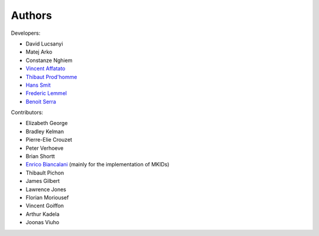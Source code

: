 Authors
============

Developers:

* David Lucsanyi
* Matej Arko
* Constanze Nghiem
* `Vincent Affatato <vincent.affatato@esa.int>`_
* `Thibaut Prod'homme <thibaut.prodhomme@esa.int>`_
* `Hans Smit <hans.smit@esa.int>`_
* `Frederic Lemmel <frederic.lemmel@esa.int>`_
* `Benoit Serra <benoit.serra@eso.org>`_


Contributors:

* Elizabeth George
* Bradley Kelman
* Pierre-Elie Crouzet
* Peter Verhoeve
* Brian Shortt
* `Enrico Biancalani <https://orcid.org/0000-0002-6137-0342>`_ (mainly for the implementation of MKIDs)
* Thibault Pichon
* James Gilbert
* Lawrence Jones
* Florian Moriousef
* Vincent Goiffon
* Arthur Kadela
* Joonas Viuho